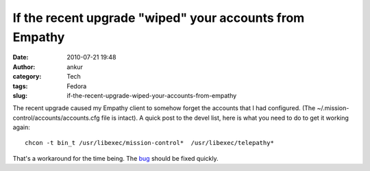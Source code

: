 If the recent upgrade "wiped" your accounts from Empathy
########################################################
:date: 2010-07-21 19:48
:author: ankur
:category: Tech
:tags: Fedora
:slug: if-the-recent-upgrade-wiped-your-accounts-from-empathy

The recent upgrade caused my Empathy client to somehow forget the
accounts that I had configured. (The
~/.mission-control/accounts/accounts.cfg file is intact). A quick post
to the devel list, here is what you need to do to get it working again:

::

    chcon -t bin_t /usr/libexec/mission-control*  /usr/libexec/telepathy*

That's a workaround for the time being. The `bug`_ should be fixed
quickly.

.. _bug: https://bugzilla.redhat.com/show_bug.cgi?id=616506
